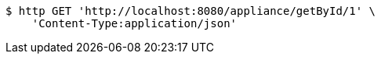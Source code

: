 [source,bash]
----
$ http GET 'http://localhost:8080/appliance/getById/1' \
    'Content-Type:application/json'
----